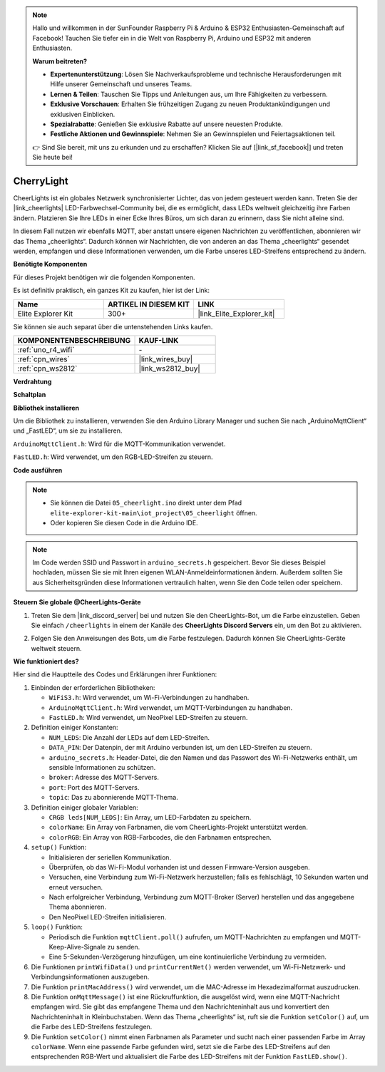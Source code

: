 .. note::

    Hallo und willkommen in der SunFounder Raspberry Pi & Arduino & ESP32 Enthusiasten-Gemeinschaft auf Facebook! Tauchen Sie tiefer ein in die Welt von Raspberry Pi, Arduino und ESP32 mit anderen Enthusiasten.

    **Warum beitreten?**

    - **Expertenunterstützung**: Lösen Sie Nachverkaufsprobleme und technische Herausforderungen mit Hilfe unserer Gemeinschaft und unseres Teams.
    - **Lernen & Teilen**: Tauschen Sie Tipps und Anleitungen aus, um Ihre Fähigkeiten zu verbessern.
    - **Exklusive Vorschauen**: Erhalten Sie frühzeitigen Zugang zu neuen Produktankündigungen und exklusiven Einblicken.
    - **Spezialrabatte**: Genießen Sie exklusive Rabatte auf unsere neuesten Produkte.
    - **Festliche Aktionen und Gewinnspiele**: Nehmen Sie an Gewinnspielen und Feiertagsaktionen teil.

    👉 Sind Sie bereit, mit uns zu erkunden und zu erschaffen? Klicken Sie auf [|link_sf_facebook|] und treten Sie heute bei!

.. _iot_cherrylight:

CherryLight
===============================

.. raw:: html

   <video loop autoplay muted style = "max-width:100%">
      <source src="../_static/videos/iot_projects/05_iot_cheerlights.mp4" type="video/mp4">
      Ihr Browser unterstützt das Video-Tag nicht.
   </video>

CheerLights ist ein globales Netzwerk synchronisierter Lichter, das von jedem gesteuert werden kann. Treten Sie der |link_cheerlights| LED-Farbwechsel-Community bei, die es ermöglicht, dass LEDs weltweit gleichzeitig ihre Farben ändern. Platzieren Sie Ihre LEDs in einer Ecke Ihres Büros, um sich daran zu erinnern, dass Sie nicht alleine sind.

In diesem Fall nutzen wir ebenfalls MQTT, aber anstatt unsere eigenen Nachrichten zu veröffentlichen, abonnieren wir das Thema „cheerlights“. Dadurch können wir Nachrichten, die von anderen an das Thema „cheerlights“ gesendet werden, empfangen und diese Informationen verwenden, um die Farbe unseres LED-Streifens entsprechend zu ändern.

**Benötigte Komponenten**

Für dieses Projekt benötigen wir die folgenden Komponenten.

Es ist definitiv praktisch, ein ganzes Kit zu kaufen, hier ist der Link:

.. list-table::
    :widths: 20 20 20
    :header-rows: 1

    *   - Name	
        - ARTIKEL IN DIESEM KIT
        - LINK
    *   - Elite Explorer Kit
        - 300+
        - |link_Elite_Explorer_kit|

Sie können sie auch separat über die untenstehenden Links kaufen.

.. list-table::
    :widths: 30 20
    :header-rows: 1

    *   - KOMPONENTENBESCHREIBUNG
        - KAUF-LINK

    *   - :ref:`uno_r4_wifi`
        - \-
    *   - :ref:`cpn_wires`
        - |link_wires_buy|
    *   - :ref:`cpn_ws2812`
        - |link_ws2812_buy|

**Verdrahtung**

.. image:: img/05_cheerlight_bb.png
    :width: 100%
    :align: center

**Schaltplan**

.. image:: img/05_cheerlight_schematic.png
    :width: 50%
    :align: center

.. raw:: html

   <br/>

**Bibliothek installieren**

Um die Bibliothek zu installieren, verwenden Sie den Arduino Library Manager und suchen Sie nach „ArduinoMqttClient“ und „FastLED“, um sie zu installieren.

``ArduinoMqttClient.h``: Wird für die MQTT-Kommunikation verwendet.

``FastLED.h``: Wird verwendet, um den RGB-LED-Streifen zu steuern.

**Code ausführen**


.. note::

    * Sie können die Datei ``05_cheerlight.ino`` direkt unter dem Pfad ``elite-explorer-kit-main\iot_project\05_cheerlight`` öffnen.
    * Oder kopieren Sie diesen Code in die Arduino IDE.

.. note::
    Im Code werden SSID und Passwort in ``arduino_secrets.h`` gespeichert. Bevor Sie dieses Beispiel hochladen, müssen Sie sie mit Ihren eigenen WLAN-Anmeldeinformationen ändern. Außerdem sollten Sie aus Sicherheitsgründen diese Informationen vertraulich halten, wenn Sie den Code teilen oder speichern.

.. raw:: html

   <iframe src=https://create.arduino.cc/editor/sunfounder01/9d7ad736-9725-499f-a6ea-91602120d53e/preview?embed style="height:510px;width:100%;margin:10px 0" frameborder=0></iframe>




**Steuern Sie globale @CheerLights-Geräte**

#. Treten Sie dem |link_discord_server| bei und nutzen Sie den CheerLights-Bot, um die Farbe einzustellen. Geben Sie einfach ``/cheerlights`` in einem der Kanäle des **CheerLights Discord Servers** ein, um den Bot zu aktivieren.

   .. image:: img/05_iot_cheerlights_1.png

#. Folgen Sie den Anweisungen des Bots, um die Farbe festzulegen. Dadurch können Sie CheerLights-Geräte weltweit steuern.

   .. image:: img/05_iot_cheerlights_2.png

**Wie funktioniert des?**

Hier sind die Hauptteile des Codes und Erklärungen ihrer Funktionen:

1. Einbinden der erforderlichen Bibliotheken:

   * ``WiFiS3.h``: Wird verwendet, um Wi-Fi-Verbindungen zu handhaben.
   * ``ArduinoMqttClient.h``: Wird verwendet, um MQTT-Verbindungen zu handhaben.
   * ``FastLED.h``: Wird verwendet, um NeoPixel LED-Streifen zu steuern.

2. Definition einiger Konstanten:

   * ``NUM_LEDS``: Die Anzahl der LEDs auf dem LED-Streifen.
   * ``DATA_PIN``: Der Datenpin, der mit Arduino verbunden ist, um den LED-Streifen zu steuern.
   * ``arduino_secrets.h``: Header-Datei, die den Namen und das Passwort des Wi-Fi-Netzwerks enthält, um sensible Informationen zu schützen.
   * ``broker``: Adresse des MQTT-Servers.
   * ``port``: Port des MQTT-Servers.
   * ``topic``: Das zu abonnierende MQTT-Thema.

3. Definition einiger globaler Variablen:

   * ``CRGB leds[NUM_LEDS]``: Ein Array, um LED-Farbdaten zu speichern.
   * ``colorName``: Ein Array von Farbnamen, die vom CheerLights-Projekt unterstützt werden.
   * ``colorRGB``: Ein Array von RGB-Farbcodes, die den Farbnamen entsprechen.

4. ``setup()`` Funktion:

   * Initialisieren der seriellen Kommunikation.
   * Überprüfen, ob das Wi-Fi-Modul vorhanden ist und dessen Firmware-Version ausgeben.
   * Versuchen, eine Verbindung zum Wi-Fi-Netzwerk herzustellen; falls es fehlschlägt, 10 Sekunden warten und erneut versuchen.
   * Nach erfolgreicher Verbindung, Verbindung zum MQTT-Broker (Server) herstellen und das angegebene Thema abonnieren.
   * Den NeoPixel LED-Streifen initialisieren.

5. ``loop()`` Funktion:

   * Periodisch die Funktion ``mqttClient.poll()`` aufrufen, um MQTT-Nachrichten zu empfangen und MQTT-Keep-Alive-Signale zu senden.
   * Eine 5-Sekunden-Verzögerung hinzufügen, um eine kontinuierliche Verbindung zu vermeiden.

6. Die Funktionen ``printWifiData()`` und ``printCurrentNet()`` werden verwendet, um Wi-Fi-Netzwerk- und Verbindungsinformationen auszugeben.

7. Die Funktion ``printMacAddress()`` wird verwendet, um die MAC-Adresse im Hexadezimalformat auszudrucken.

8. Die Funktion ``onMqttMessage()`` ist eine Rückruffunktion, die ausgelöst wird, wenn eine MQTT-Nachricht empfangen wird. Sie gibt das empfangene Thema und den Nachrichteninhalt aus und konvertiert den Nachrichteninhalt in Kleinbuchstaben. Wenn das Thema „cheerlights“ ist, ruft sie die Funktion ``setColor()`` auf, um die Farbe des LED-Streifens festzulegen.

9. Die Funktion ``setColor()`` nimmt einen Farbnamen als Parameter und sucht nach einer passenden Farbe im Array ``colorName``. Wenn eine passende Farbe gefunden wird, setzt sie die Farbe des LED-Streifens auf den entsprechenden RGB-Wert und aktualisiert die Farbe des LED-Streifens mit der Funktion ``FastLED.show()``.

